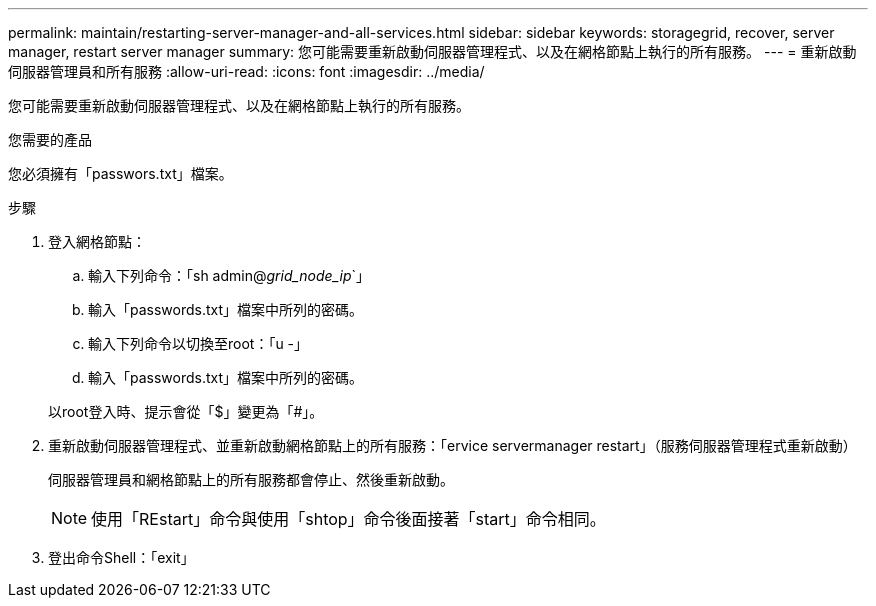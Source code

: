 ---
permalink: maintain/restarting-server-manager-and-all-services.html 
sidebar: sidebar 
keywords: storagegrid, recover, server manager, restart server manager 
summary: 您可能需要重新啟動伺服器管理程式、以及在網格節點上執行的所有服務。 
---
= 重新啟動伺服器管理員和所有服務
:allow-uri-read: 
:icons: font
:imagesdir: ../media/


[role="lead"]
您可能需要重新啟動伺服器管理程式、以及在網格節點上執行的所有服務。

.您需要的產品
您必須擁有「passwors.txt」檔案。

.步驟
. 登入網格節點：
+
.. 輸入下列命令：「sh admin@_grid_node_ip_`」
.. 輸入「passwords.txt」檔案中所列的密碼。
.. 輸入下列命令以切換至root：「u -」
.. 輸入「passwords.txt」檔案中所列的密碼。


+
以root登入時、提示會從「$」變更為「#」。

. 重新啟動伺服器管理程式、並重新啟動網格節點上的所有服務：「ervice servermanager restart」（服務伺服器管理程式重新啟動）
+
伺服器管理員和網格節點上的所有服務都會停止、然後重新啟動。

+

NOTE: 使用「REstart」命令與使用「shtop」命令後面接著「start」命令相同。

. 登出命令Shell：「exit」

